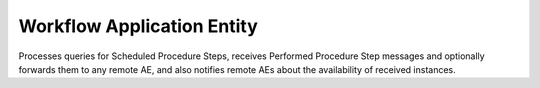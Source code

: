Workflow Application Entity
"""""""""""""""""""""""""""

Processes queries for Scheduled Procedure Steps, receives  Performed Procedure Step messages and optionally forwards
them to any remote AE, and also notifies remote AEs about the availability of received instances.
